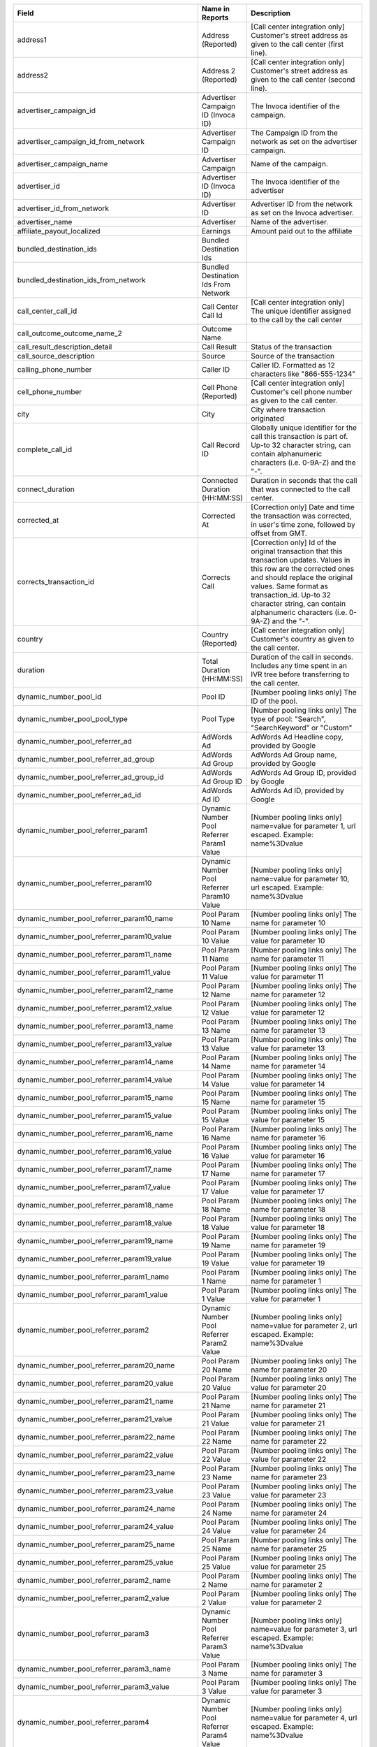 
..  list-table::
  :widths: 30 8 40
  :header-rows: 1
  :class: parameters

  * - Field
    - Name in Reports
    - Description

  * - address1
    - Address (Reported)
    - [Call center integration only] Customer's street address as given to the call center (first line).

  * - address2
    - Address 2 (Reported)
    - [Call center integration only] Customer's street address as given to the call center (second line).

  * - advertiser_campaign_id
    - Advertiser Campaign ID (Invoca ID)
    - The Invoca identifier of the campaign.

  * - advertiser_campaign_id_from_network
    - Advertiser Campaign ID
    - The Campaign ID from the network as set on the advertiser campaign.

  * - advertiser_campaign_name
    - Advertiser Campaign
    - Name of the campaign.

  * - advertiser_id
    - Advertiser ID (Invoca ID)
    - The Invoca identifier of the advertiser

  * - advertiser_id_from_network
    - Advertiser ID
    - Advertiser ID from the network as set on the Invoca advertiser.

  * - advertiser_name
    - Advertiser
    - Name of the advertiser.

  * - affiliate_payout_localized
    - Earnings
    - Amount paid out to the affiliate

  * - bundled_destination_ids
    - Bundled Destination Ids
    - 

  * - bundled_destination_ids_from_network
    - Bundled Destination Ids From Network
    - 

  * - call_center_call_id
    - Call Center Call Id
    - [Call center integration only] The unique identifier assigned to the call by the call center

  * - call_outcome_outcome_name_2
    - Outcome Name
    - 

  * - call_result_description_detail
    - Call Result
    - Status of the transaction

  * - call_source_description
    - Source
    - Source of the transaction

  * - calling_phone_number
    - Caller ID
    - Caller ID. Formatted as 12 characters like "866-555-1234"

  * - cell_phone_number
    - Cell Phone (Reported)
    - [Call center integration only] Customer's cell phone number as given to the call center.

  * - city
    - City
    - City where transaction originated

  * - complete_call_id
    - Call Record ID
    - Globally unique identifier for the call this transaction is part of. Up-to 32 character string, can contain alphanumeric characters (i.e. 0-9A-Z) and the "-".

  * - connect_duration
    - Connected Duration (HH:MM:SS)
    - Duration in seconds that the call that was connected to the call center.

  * - corrected_at
    - Corrected At
    - [Correction only] Date and time the transaction was corrected, in user's time zone, followed by offset from GMT.

  * - corrects_transaction_id
    - Corrects Call
    - [Correction only] Id of the original transaction that this transaction updates. Values in this row are the corrected ones and should replace the original values. Same format as transaction_id. Up-to 32 character string, can contain alphanumeric characters (i.e. 0-9A-Z) and the "-".

  * - country
    - Country (Reported)
    - [Call center integration only] Customer's country as given to the call center.

  * - duration
    - Total Duration (HH:MM:SS)
    - Duration of the call in seconds. Includes any time spent in an IVR tree before transferring to the call center.

  * - dynamic_number_pool_id
    - Pool ID
    - [Number pooling links only] The ID of the pool.

  * - dynamic_number_pool_pool_type
    - Pool Type
    - [Number pooling links only] The type of pool: "Search", "SearchKeyword" or "Custom"

  * - dynamic_number_pool_referrer_ad
    - AdWords Ad
    - AdWords Ad Headline copy, provided by Google

  * - dynamic_number_pool_referrer_ad_group
    - AdWords Ad Group
    - AdWords Ad Group name, provided by Google

  * - dynamic_number_pool_referrer_ad_group_id
    - AdWords Ad Group ID
    - AdWords Ad Group ID, provided by Google

  * - dynamic_number_pool_referrer_ad_id
    - AdWords Ad ID
    - AdWords Ad ID, provided by Google

  * - dynamic_number_pool_referrer_param1
    - Dynamic Number Pool Referrer Param1 Value
    - [Number pooling links only] name=value for parameter 1, url escaped. Example: name%3Dvalue

  * - dynamic_number_pool_referrer_param10
    - Dynamic Number Pool Referrer Param10 Value
    - [Number pooling links only] name=value for parameter 10, url escaped. Example: name%3Dvalue

  * - dynamic_number_pool_referrer_param10_name
    - Pool Param 10 Name
    - [Number pooling links only] The name for parameter 10

  * - dynamic_number_pool_referrer_param10_value
    - Pool Param 10 Value
    - [Number pooling links only] The value for parameter 10

  * - dynamic_number_pool_referrer_param11_name
    - Pool Param 11 Name
    - [Number pooling links only] The name for parameter 11

  * - dynamic_number_pool_referrer_param11_value
    - Pool Param 11 Value
    - [Number pooling links only] The value for parameter 11

  * - dynamic_number_pool_referrer_param12_name
    - Pool Param 12 Name
    - [Number pooling links only] The name for parameter 12

  * - dynamic_number_pool_referrer_param12_value
    - Pool Param 12 Value
    - [Number pooling links only] The value for parameter 12

  * - dynamic_number_pool_referrer_param13_name
    - Pool Param 13 Name
    - [Number pooling links only] The name for parameter 13

  * - dynamic_number_pool_referrer_param13_value
    - Pool Param 13 Value
    - [Number pooling links only] The value for parameter 13

  * - dynamic_number_pool_referrer_param14_name
    - Pool Param 14 Name
    - [Number pooling links only] The name for parameter 14

  * - dynamic_number_pool_referrer_param14_value
    - Pool Param 14 Value
    - [Number pooling links only] The value for parameter 14

  * - dynamic_number_pool_referrer_param15_name
    - Pool Param 15 Name
    - [Number pooling links only] The name for parameter 15

  * - dynamic_number_pool_referrer_param15_value
    - Pool Param 15 Value
    - [Number pooling links only] The value for parameter 15

  * - dynamic_number_pool_referrer_param16_name
    - Pool Param 16 Name
    - [Number pooling links only] The name for parameter 16

  * - dynamic_number_pool_referrer_param16_value
    - Pool Param 16 Value
    - [Number pooling links only] The value for parameter 16

  * - dynamic_number_pool_referrer_param17_name
    - Pool Param 17 Name
    - [Number pooling links only] The name for parameter 17

  * - dynamic_number_pool_referrer_param17_value
    - Pool Param 17 Value
    - [Number pooling links only] The value for parameter 17

  * - dynamic_number_pool_referrer_param18_name
    - Pool Param 18 Name
    - [Number pooling links only] The name for parameter 18

  * - dynamic_number_pool_referrer_param18_value
    - Pool Param 18 Value
    - [Number pooling links only] The value for parameter 18

  * - dynamic_number_pool_referrer_param19_name
    - Pool Param 19 Name
    - [Number pooling links only] The name for parameter 19

  * - dynamic_number_pool_referrer_param19_value
    - Pool Param 19 Value
    - [Number pooling links only] The value for parameter 19

  * - dynamic_number_pool_referrer_param1_name
    - Pool Param 1 Name
    - [Number pooling links only] The name for parameter 1

  * - dynamic_number_pool_referrer_param1_value
    - Pool Param 1 Value
    - [Number pooling links only] The value for parameter 1

  * - dynamic_number_pool_referrer_param2
    - Dynamic Number Pool Referrer Param2 Value
    - [Number pooling links only] name=value for parameter 2, url escaped. Example: name%3Dvalue

  * - dynamic_number_pool_referrer_param20_name
    - Pool Param 20 Name
    - [Number pooling links only] The name for parameter 20

  * - dynamic_number_pool_referrer_param20_value
    - Pool Param 20 Value
    - [Number pooling links only] The value for parameter 20

  * - dynamic_number_pool_referrer_param21_name
    - Pool Param 21 Name
    - [Number pooling links only] The name for parameter 21

  * - dynamic_number_pool_referrer_param21_value
    - Pool Param 21 Value
    - [Number pooling links only] The value for parameter 21

  * - dynamic_number_pool_referrer_param22_name
    - Pool Param 22 Name
    - [Number pooling links only] The name for parameter 22

  * - dynamic_number_pool_referrer_param22_value
    - Pool Param 22 Value
    - [Number pooling links only] The value for parameter 22

  * - dynamic_number_pool_referrer_param23_name
    - Pool Param 23 Name
    - [Number pooling links only] The name for parameter 23

  * - dynamic_number_pool_referrer_param23_value
    - Pool Param 23 Value
    - [Number pooling links only] The value for parameter 23

  * - dynamic_number_pool_referrer_param24_name
    - Pool Param 24 Name
    - [Number pooling links only] The name for parameter 24

  * - dynamic_number_pool_referrer_param24_value
    - Pool Param 24 Value
    - [Number pooling links only] The value for parameter 24

  * - dynamic_number_pool_referrer_param25_name
    - Pool Param 25 Name
    - [Number pooling links only] The name for parameter 25

  * - dynamic_number_pool_referrer_param25_value
    - Pool Param 25 Value
    - [Number pooling links only] The value for parameter 25

  * - dynamic_number_pool_referrer_param2_name
    - Pool Param 2 Name
    - [Number pooling links only] The name for parameter 2

  * - dynamic_number_pool_referrer_param2_value
    - Pool Param 2 Value
    - [Number pooling links only] The value for parameter 2

  * - dynamic_number_pool_referrer_param3
    - Dynamic Number Pool Referrer Param3 Value
    - [Number pooling links only] name=value for parameter 3, url escaped. Example: name%3Dvalue

  * - dynamic_number_pool_referrer_param3_name
    - Pool Param 3 Name
    - [Number pooling links only] The name for parameter 3

  * - dynamic_number_pool_referrer_param3_value
    - Pool Param 3 Value
    - [Number pooling links only] The value for parameter 3

  * - dynamic_number_pool_referrer_param4
    - Dynamic Number Pool Referrer Param4 Value
    - [Number pooling links only] name=value for parameter 4, url escaped. Example: name%3Dvalue

  * - dynamic_number_pool_referrer_param4_name
    - Pool Param 4 Name
    - [Number pooling links only] The name for parameter 4

  * - dynamic_number_pool_referrer_param4_value
    - Pool Param 4 Value
    - [Number pooling links only] The value for parameter 4

  * - dynamic_number_pool_referrer_param5
    - Dynamic Number Pool Referrer Param5 Value
    - [Number pooling links only] name=value for parameter 5, url escaped. Example: name%3Dvalue

  * - dynamic_number_pool_referrer_param5_name
    - Pool Param 5 Name
    - [Number pooling links only] The name for parameter 5

  * - dynamic_number_pool_referrer_param5_value
    - Pool Param 5 Value
    - [Number pooling links only] The value for parameter 5

  * - dynamic_number_pool_referrer_param6
    - Dynamic Number Pool Referrer Param6 Value
    - [Number pooling links only] name=value for parameter 6, url escaped. Example: name%3Dvalue

  * - dynamic_number_pool_referrer_param6_name
    - Pool Param 6 Name
    - [Number pooling links only] The name for parameter 6

  * - dynamic_number_pool_referrer_param6_value
    - Pool Param 6 Value
    - [Number pooling links only] The value for parameter 6

  * - dynamic_number_pool_referrer_param7
    - Dynamic Number Pool Referrer Param7 Value
    - [Number pooling links only] name=value for parameter 7, url escaped. Example: name%3Dvalue

  * - dynamic_number_pool_referrer_param7_name
    - Pool Param 7 Name
    - [Number pooling links only] The name for parameter 7

  * - dynamic_number_pool_referrer_param7_value
    - Pool Param 7 Value
    - [Number pooling links only] The value for parameter 7

  * - dynamic_number_pool_referrer_param8
    - Dynamic Number Pool Referrer Param8 Value
    - [Number pooling links only] name=value for parameter 8, url escaped. Example: name%3Dvalue

  * - dynamic_number_pool_referrer_param8_name
    - Pool Param 8 Name
    - [Number pooling links only] The name for parameter 8

  * - dynamic_number_pool_referrer_param8_value
    - Pool Param 8 Value
    - [Number pooling links only] The value for parameter 8

  * - dynamic_number_pool_referrer_param9
    - Dynamic Number Pool Referrer Param9 Value
    - [Number pooling links only] name=value for parameter 9, url escaped. Example: name%3Dvalue

  * - dynamic_number_pool_referrer_param9_name
    - Pool Param 9 Name
    - [Number pooling links only] The name for parameter 9

  * - dynamic_number_pool_referrer_param9_value
    - Pool Param 9 Value
    - [Number pooling links only] The value for parameter 9

  * - dynamic_number_pool_referrer_referrer_campaign
    - AdWords Campaign
    - AdWords Campaign name, provided by Google

  * - dynamic_number_pool_referrer_referrer_campaign_id
    - AdWords Campaign ID
    - AdWords Campaign ID, provided by Google

  * - dynamic_number_pool_referrer_search_engine
    - Traffic Source
    - [Number pooling links only] Search engine used.

  * - dynamic_number_pool_referrer_search_keywords
    - Keywords
    - [Number pooling links only] Search keywords used

  * - dynamic_number_pool_referrer_search_keywords_id
    - AdWords Keywords ID
    - AdWords Keyword ID, provided by Google

  * - dynamic_number_pool_referrer_search_type
    - Search Type
    - [Number pooling links only] "Paid" or "Organic".

  * - email_address
    - Email Address (Reported)
    - [Call center integration only] Email address as given to the call center.

  * - external_data
    - External Data
    - Additional data associated with the transaction

  * - home_phone_number
    - Home Phone (Reported)
    - [Call center integration only] Customer's home phone number as given to the call center.

  * - ivr_duration
    - IVR Duration (HH:MM:SS)
    - Duration in seconds that the call spent in the IVR tree.

  * - keypress_1
    - Key 1
    - Name of the first key that was pressed

  * - keypress_2
    - Key 2
    - Name of the second key that was pressed

  * - keypress_3
    - Key 3
    - Name of the third key that was pressed

  * - keypress_4
    - Key 4
    - Name of the fourth key that was pressed

  * - keypresses
    - Keypresses
    - List of unique keynames that were pressed during the call

  * - matching_affiliate_payout_policies
    - Matching Affiliate Payout Policies
    - List of affiliate policies that matched (base, bonus1, bonus2, etc.) to determine the affiliate payout, separated by +. For example, base+bonus2. Note that if there was any affiliate payout, this field guaranteed to start with base.

  * - media_type
    - Media Type
    - Media type of the transaction source

  * - mobile
    - Phone Type
    - "Landline" or "Mobile" or empty string if type is unknown

  * - name
    - Name (Reported)
    - [Call center integration only] Customer's full name as given to the call center.

  * - notes
    - Notes
    - Free-form notations on transaction

  * - opt_in_SMS
    - Opt In Sms
    - Whether the caller opted in to receive an SMS promotion.

  * - order_city
    - City (Reported)
    - [Call center integration only] Customer's city as given to the call center.

  * - original_order_id
    - Order ID
    - [Sales reporting only] Id of the original transaction that this row is in reference to. Up-to 32 character string, can contain alphanumeric characters (i.e. 0-9A-Z) and the "-".

  * - payout_conditions
    - Payout Conditions
    - Base condition with { highlighting } around the term(s) that disqualified affiliate payout. For example: duration > 1 min and {in_region}

  * - promo_line_description
    - Promo Number Description
    - Additional details about the transaction source

  * - qualified_regions
    - Qualified Regions
    - The list of regions that that the caller matched

  * - quantity_list
    - Quantity List
    - [Call center integration only] Comma-separated list of order quantities as reported by the call center. Each quantity in the list matches the sku_list entry in that same position.

  * - reason_code
    - Reason Code
    - [Call center integration only] Call center-specific status code giving the disposition of the call.

  * - recording
    - Recording
    - URL to the call recording, if available

  * - region
    - Region
    - Region (state, province or country) where transaction originated

  * - repeat_calling_phone_number
    - Repeat Caller
    - Whether the call was a repeat call. Repeat call detection is not applied to shared or unavailable caller ids.

  * - sale_amount
    - Sale Amount
    - [Call center integration only] Total order amount (not including shipping) as reported by the call center.

  * - sku_list
    - SKU List
    - [Call center integration only] Comma-separated list of order SKUs as reported by the call center.

  * - start_time_local
    - Call Start Time
    - Start of the call in the API user's time zone, followed by offset from GMT.

  * - start_time_utc
    - Call Start Time (UTC timestamp)
    - Start of the call in milliseconds since Jan 1, 1970. Divide by 1000 to get Unix epoch time.

  * - start_time_xml
    - Call Start Time (XML formatted)
    - Start of the call in Soap XML formatted time.

  * - state_or_province
    - State or Province (Reported)
    - [Call center integration only] Customer's state or province as given to the call center.

  * - syndicated_ident
    - Syndicated ID
    - The syndicated id for this call.  Uniquely identifies syndication sources for a campaign.

  * - transaction_id
    - Transaction ID
    - Globally unique identifier for this transaction. Up-to 32 character string, can contain alphanumeric characters (i.e. 0-9A-Z) and the "-". This is the Primary Key of the results.

  * - transaction_type
    - Type
    - The type of transaction - Call or Reported Conversion.

  * - transfer_from_type
    - Transfer Type
    - Where the call came from

  * - verified_zip
    - Verified Zip Code
    - Zip Code entered by callers when prompted during call treatment

  * - virtual_line_id
    - Promo Number ID
    - The Promo Number ID from the network

  * - zip_code
    - Zip Code (Reported)
    - [Call center integration only] Customer's zip code as given to the call center.


